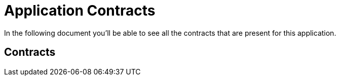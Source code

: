 = Application Contracts

In the following document you'll be able to see all the contracts that are present for this application.

== Contracts

